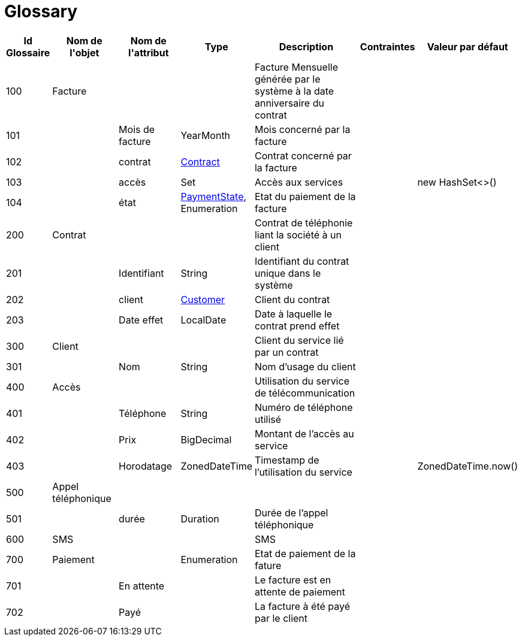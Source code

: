 :sectlinks:
:sectanchors:
= Glossary

[cols="1,2,2,1,4,1,1",options="header"]
|===
|Id Glossaire|Nom de l&#39;objet|Nom de&#10;                        l&#39;attribut|Type|Description|Contraintes|Valeur par défaut

    |anchor:glossaryid-100[]100
    |anchor:glossaryid-100[]Facture
    |
    |
    |Facture Mensuelle générée par le système à la date anniversaire du contrat
    |
    |
        |anchor:glossaryid-101[]101
        |
        |anchor:glossaryid-101[]Mois de facture
        |YearMonth
        |Mois concerné par la facture
        |
        |
        |anchor:glossaryid-102[]102
        |
        |anchor:glossaryid-102[]contrat
        |&lt;&lt;glossaryid-200,Contract&gt;&gt;
        |Contrat concerné par la facture
        |
        |
        |anchor:glossaryid-103[]103
        |
        |anchor:glossaryid-103[]accès
        |Set
        |Accès aux services
        |
        |new HashSet&lt;&gt;()
        |anchor:glossaryid-104[]104
        |
        |anchor:glossaryid-104[]état
        |&lt;&lt;glossaryid-700,PaymentState&gt;&gt;, Enumeration
        |Etat du paiement de la facture
        |
        |  &#13;&#10;      
    |anchor:glossaryid-200[]200
    |anchor:glossaryid-200[]Contrat
    |
    |
    |Contrat de téléphonie liant la société à un client
    |
    |
        |anchor:glossaryid-201[]201
        |
        |anchor:glossaryid-201[]Identifiant
        |String
        |Identifiant du contrat unique dans le système
        |
        |
        |anchor:glossaryid-202[]202
        |
        |anchor:glossaryid-202[]client
        |&lt;&lt;glossaryid-300,Customer&gt;&gt;
        |Client du contrat
        |
        |
        |anchor:glossaryid-203[]203
        |
        |anchor:glossaryid-203[]Date effet
        |LocalDate
        |Date à laquelle le contrat prend effet
        |
        |
    |anchor:glossaryid-300[]300
    |anchor:glossaryid-300[]Client
    |
    |
    |Client du service lié par un contrat
    |
    |
        |anchor:glossaryid-301[]301
        |
        |anchor:glossaryid-301[]Nom
        |String
        |Nom d'usage du client
        |
        |
    |anchor:glossaryid-400[]400
    |anchor:glossaryid-400[]Accès
    |
    |
    |Utilisation du service de télécommunication
    |
    |
        |anchor:glossaryid-401[]401
        |
        |anchor:glossaryid-401[]Téléphone
        |String
        |Numéro de téléphone utilisé
        |
        |
        |anchor:glossaryid-402[]402
        |
        |anchor:glossaryid-402[]Prix
        |BigDecimal
        |Montant de l'accès au service
        |
        |
        |anchor:glossaryid-403[]403
        |
        |anchor:glossaryid-403[]Horodatage
        |ZonedDateTime
        |Timestamp de l'utilisation du service
        |
        |ZonedDateTime.now()
    |anchor:glossaryid-500[]500
    |anchor:glossaryid-500[]Appel téléphonique
    |
    |
    |
    |
    |
        |anchor:glossaryid-501[]501
        |
        |anchor:glossaryid-501[]durée
        |Duration
        |Durée de l'appel téléphonique
        |
        |
    |anchor:glossaryid-600[]600
    |anchor:glossaryid-600[]SMS
    |
    |
    |SMS
    |
    |
    |anchor:glossaryid-700[]700
    |anchor:glossaryid-700[]Paiement
    |
    |Enumeration
    |Etat de paiement de la fature
    |
    |
        |anchor:glossaryid-701[]701
        |
        |anchor:glossaryid-701[]En attente
        |
        |Le facture est en attente de paiement
        |
        |
        |anchor:glossaryid-702[]702
        |
        |anchor:glossaryid-702[]Payé
        |
        |La facture à été payé par le client
        |
        |
|===

